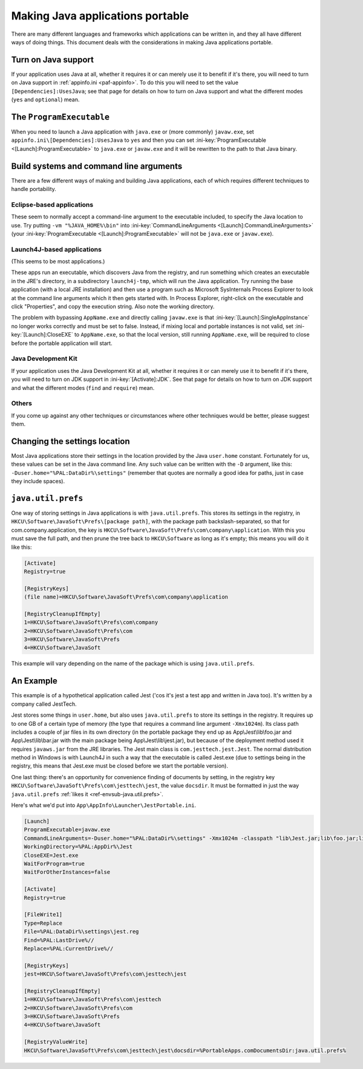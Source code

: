 .. index:: Java, Making things portable; Java applications

.. _java:

=================================
Making Java applications portable
=================================

There are many different languages and frameworks which applications can be
written in, and they all have different ways of doing things. This document
deals with the considerations in making Java applications portable.

Turn on Java support
====================

If your application uses Java at all, whether it requires it or can merely use
it to benefit if it's there, you will need to turn on Java support in
:ref:`appinfo.ini <paf-appinfo>`. To do this you will need to set the value
``[Dependencies]:UsesJava``; see that page for details on how to turn on Java
support and what the different modes (``yes`` and ``optional``) mean.

The ``ProgramExecutable``
=========================

When you need to launch a Java application with ``java.exe`` or (more commonly)
``javaw.exe``, set ``appinfo.ini\[Dependencies]:UsesJava`` to ``yes`` and then
you can set :ini-key:`ProgramExecutable <[Launch]:ProgramExecutable>` to
``java.exe`` or ``javaw.exe`` and it will be rewritten to the path to that Java
binary.

Build systems and command line arguments
========================================

There are a few different ways of making and building Java applications, each of
which requires different techniques to handle portability.

Eclipse-based applications
--------------------------

These seem to normally accept a command-line argument to the executable
included, to specify the Java location to use. Try putting ``-vm
"%JAVA_HOME%\bin"`` into :ini-key:`CommandLineArguments
<[Launch]:CommandLineArguments>` (your :ini-key:`ProgramExecutable
<[Launch]:ProgramExecutable>` will not be ``java.exe`` or ``javaw.exe``).

.. _java-launch4j:

Launch4J-based applications
---------------------------

(This seems to be most applications.)

These apps run an executable, which discovers Java from the registry, and run
something which creates an executable in the JRE's directory, in a subdirectory
``launch4j-tmp``, which will run the Java application. Try running the base
application (with a local JRE installation) and then use a program such as
Microsoft SysInternals Process Explorer to look at the command line arguments
which it then gets started with. In Process Explorer, right-click on the
executable and click "Properties", and copy the execution string. Also note the
working directory.

The problem with bypassing ``AppName.exe`` and directly calling ``javaw.exe`` is
that :ini-key:`[Launch]:SingleAppInstance` no longer works correctly and must be
set to false. Instead, if mixing local and portable instances is not valid, set
:ini-key:`[Launch]:CloseEXE` to ``AppName.exe``, so that the local version,
still running ``AppName.exe``, will be required to close before the portable
application will start.

Java Development Kit
--------------------

If your application uses the Java Development Kit at all, whether it requires it
or can merely use it to benefit if it's there, you will need to turn on JDK
support in :ini-key:`[Activate]:JDK`. See that page for details on how to turn
on JDK support and what the different modes (``find`` and ``require``) mean.

Others
------

If you come up against any other techniques or circumstances where other
techniques would be better, please suggest them.

Changing the settings location
==============================

Most Java applications store their settings in the location provided by the Java
``user.home`` constant. Fortunately for us, these values can be set in the
Java command line. Any such value can be written with the ``-D`` argument, like
this: ``-Duser.home="%PAL:DataDir%\settings"`` (remember that quotes are
normally a good idea for paths, just in case they include spaces).

.. _java-java.util.prefs:

``java.util.prefs``
===================

One way of storing settings in Java applications is with ``java.util.prefs``.
This stores its settings in the registry, in
``HKCU\Software\JavaSoft\Prefs\[package path]``, with the package path
backslash-separated, so that for com.company.application, the key is
``HKCU\Software\JavaSoft\Prefs\com\company\application``. With this you must
save the full path, and then prune the tree back to ``HKCU\Software`` as long as
it's empty; this means you will do it like this:

.. code-block:: ini

   [Activate]
   Registry=true

   [RegistryKeys]
   (file name)=HKCU\Software\JavaSoft\Prefs\com\company\application

   [RegistryCleanupIfEmpty]
   1=HKCU\Software\JavaSoft\Prefs\com\company
   2=HKCU\Software\JavaSoft\Prefs\com
   3=HKCU\Software\JavaSoft\Prefs
   4=HKCU\Software\JavaSoft

This example will vary depending on the name of the package which is using
``java.util.prefs``.

An Example
==========

This example is of a hypothetical application called Jest ('cos it's jest a test
app and written in Java too). It's written by a company called JestTech.

Jest stores some things in ``user.home``, but also uses ``java.util.prefs`` to
store its settings in the registry. It requires up to one GB of a certain type
of memory (the type that requires a command line argument ``-Xmx1024m``). Its
class path includes a couple of jar files in its own directory (in the portable
package they end up as App\\Jest\\lib\\foo.jar and App\\Jest\\lib\\bar.jar with the
main package being App\\Jest\\lib\\jest.jar), but because of the deployment method
used it requires ``javaws.jar`` from the JRE libraries. The Jest main class is
``com.jesttech.jest.Jest``. The normal distribution method in Windows is with
Launch4J in such a way that the executable is called Jest.exe (due to settings
being in the registry, this means that Jest.exe must be closed before we start
the portable version).

One last thing: there's an opportunity for convenience finding of documents by
setting, in the registry key ``HKCU\Software\JavaSoft\Prefs\com\jesttech\jest``,
the value ``docsdir``. It must be formatted in just the way ``java.util.prefs``
:ref:`likes it <ref-envsub-java.util.prefs>`.

Here's what we'd put into ``App\AppInfo\Launcher\JestPortable.ini``.

.. code-block:: ini

   [Launch]
   ProgramExecutable=javaw.exe
   CommandLineArguments=-Duser.home="%PAL:DataDir%\settings" -Xmx1024m -classpath "lib\Jest.jar;lib\foo.jar;lib\bar.jar;%JAVA_HOME%\lib\javaws.jar" com.jesttech.jest.Jest
   WorkingDirectory=%PAL:AppDir%\Jest
   CloseEXE=Jest.exe
   WaitForProgram=true
   WaitForOtherInstances=false

   [Activate]
   Registry=true

   [FileWrite1]
   Type=Replace
   File=%PAL:DataDir%\settings\jest.reg
   Find=%PAL:LastDrive%//
   Replace=%PAL:CurrentDrive%//

   [RegistryKeys]
   jest=HKCU\Software\JavaSoft\Prefs\com\jesttech\jest

   [RegistryCleanupIfEmpty]
   1=HKCU\Software\JavaSoft\Prefs\com\jesttech
   2=HKCU\Software\JavaSoft\Prefs\com
   3=HKCU\Software\JavaSoft\Prefs
   4=HKCU\Software\JavaSoft

   [RegistryValueWrite]
   HKCU\Software\JavaSoft\Prefs\com\jesttech\jest\docsdir=%PortableApps.comDocumentsDir:java.util.prefs%
